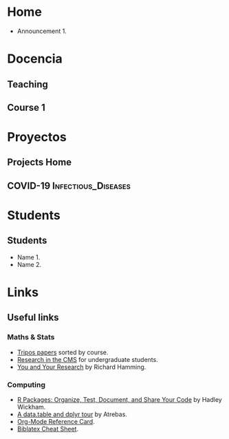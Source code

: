 #+hugo_base_dir: ../
* Home
:PROPERTIES:
:EXPORT_HUGO_SECTION: home
:END:

# ** News
:PROPERTIES:
:EXPORT_FILE_NAME: news
:EXPORT_HUGO_FRONT_MATTER_FORMAT: toml
:EXPORT_HUGO_CUSTOM_FRONT_MATTER: :widget blank :headless true :active true :weight 50
:END:

# :EXPORT_HUGO_CUSTOM_FRONT_MATTER+: :design.background '((gradient_start . "MidnightBlue") (gradient_end . "RoyalBlue") (text_color_light . true))
# :EXPORT_HUGO_CUSTOM_FRONT_MATTER+: :design '((columns . "\"1\""))
# :EXPORT_HUGO_CUSTOM_FRONT_MATTER+: :design.spacing '((padding . ("20px" "0px" "20px" "0px")))

- Announcement 1.



* Docencia
:PROPERTIES:
:EXPORT_HUGO_SECTION: teaching
:END:

** Teaching
:PROPERTIES:
:EXPORT_FILE_NAME: _index
:END:


** Course 1

   
* Proyectos
:PROPERTIES:
:EXPORT_HUGO_SECTION: project
:END:

** Projects Home
:PROPERTIES:
:EXPORT_FILE_NAME: _index
:END:

** COVID-19                  :Infectious_Diseases:
:PROPERTIES:
:EXPORT_HUGO_SECTION: project/covid-19
:EXPORT_FILE_NAME: index
:EXPORT_DATE: 2020-07-24
:EXPORT_HUGO_CUSTOM_FRONT_MATTER: :summary "Project page for some work on the COVID-19 pandemic."
:END:


* Students
:PROPERTIES:
:EXPORT_HUGO_SECTION: students
:END:


** Students
:PROPERTIES:
:EXPORT_FILE_NAME: _index
:END:

- Name 1.
- Name 2.


* Links
:PROPERTIES:
:EXPORT_HUGO_SECTION: links
:END:


** Useful links
:PROPERTIES:
:EXPORT_FILE_NAME: _index
:END:


*** Maths & Stats

- [[https://tartarus.org/gareth/maths/tripos/][Tripos papers]] sorted by course.
- [[https://www.maths.cam.ac.uk/opportunities/careers-for-mathematicians/summer-research-mathematics/summer-research-mathematics-cmp-and-research-cms][Research in the CMS]] for undergraduate students.
- [[https://www.cs.virginia.edu/~robins/YouAndYourResearch.html][You and Your Research]] by Richard Hamming.

*** Computing

- [[https://r-pkgs.org/][R Packages: Organize, Test, Document, and Share Your Code]] by Hadley
  Wickham.
- [[https://atrebas.github.io/post/2019-03-03-datatable-dplyr/][A data.table and dplyr tour]] by Atrebas.
- [[https://www.gnu.org/software/emacs/refcards/pdf/orgcard.pdf][Org-Mode Reference Card]].
- [[http://tug.ctan.org/info/biblatex-cheatsheet/biblatex-cheatsheet.pdf][Biblatex Cheat Sheet]].
